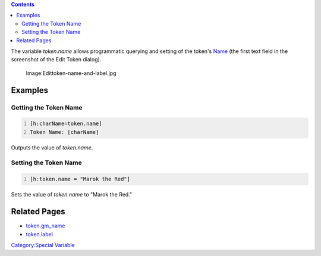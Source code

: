 .. contents::
   :depth: 3
..

The variable *token.name* allows programmatic querying and setting of
the token's `Name <Token:Token_name>`__ (the first text field in the
screenshot of the Edit Token dialog).

.. figure:: Edittoken-name-and-label.jpg
   :alt: Image:Edittoken-name-and-label.jpg

   Image:Edittoken-name-and-label.jpg

Examples
========

.. _getting_the_token_name:

Getting the Token Name
----------------------

.. code:: mtmacro
   :number-lines:

   [h:charName=token.name]
   Token Name: [charName]

Outputs the value of *token.name*.

.. _setting_the_token_name:

Setting the Token Name
----------------------

.. code:: mtmacro
   :number-lines:

   [h:token.name = "Marok the Red"]

Sets the value of *token.name* to "Marok the Red."

.. _related_pages:

Related Pages
=============

-  `token.gm_name <token.gm_name>`__
-  `token.label <token.label>`__

`Category:Special Variable <Category:Special_Variable>`__
